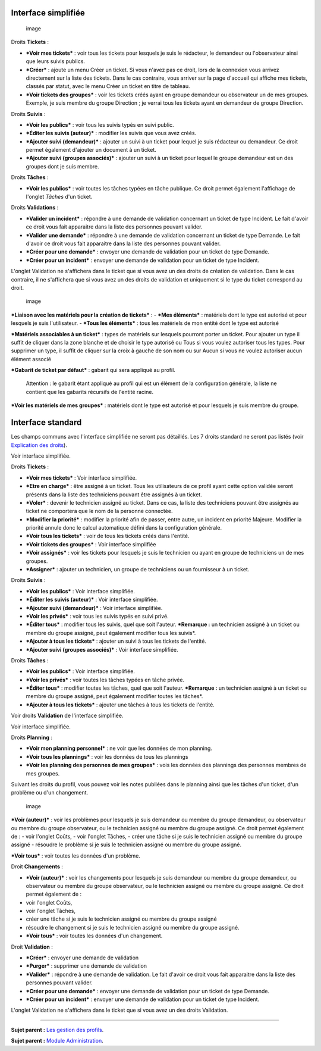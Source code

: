 Interface simplifiée
====================

.. figure:: docs/image/assistancePO.png
   :alt: image

   image

Droits **Tickets** :

-  ***Voir mes tickets*** : voir tous les tickets pour lesquels je suis
   le rédacteur, le demandeur ou l'observateur ainsi que leurs suivis
   publics.

-  ***Créer*** : ajoute un menu Créer un ticket. Si vous n'avez pas ce
   droit, lors de la connexion vous arrivez directement sur la liste des
   tickets. Dans le cas contraire, vous arriver sur la page d'accueil
   qui affiche mes tickets, classés par statut, avec le menu Créer un
   ticket en titre de tableau.

-  ***Voir tickets des groupes*** : voir les tickets créés ayant en
   groupe demandeur ou observateur un de mes groupes. Exemple, je suis
   membre du groupe Direction ; je verrai tous les tickets ayant en
   demandeur de groupe Direction.

Droits **Suivis** :

-  ***Voir les publics*** : voir tous les suivis typés en suivi public.

-  ***Éditer les suivis (auteur)*** : modifier les suivis que vous avez
   créés.

-  ***Ajouter suivi (demandeur)*** : ajouter un suivi à un ticket pour
   lequel je suis rédacteur ou demandeur. Ce droit permet également
   d'ajouter un document à un ticket.

-  ***Ajouter suivi (groupes associés)*** : ajouter un suivi à un ticket
   pour lequel le groupe demandeur est un des groupes dont je suis
   membre.

Droits **Tâches** :

-  ***Voir les publics*** : voir toutes les tâches typées en tâche
   publique. Ce droit permet également l'affichage de l'onglet *Tâches*
   d'un ticket.

Droits **Validations** :

-  ***Valider un incident*** : répondre à une demande de validation
   concernant un ticket de type Incident. Le fait d'avoir ce droit vous
   fait apparaitre dans la liste des personnes pouvant valider.

-  ***Valider une demande*** : répondre à une demande de validation
   concernant un ticket de type Demande. Le fait d'avoir ce droit vous
   fait apparaitre dans la liste des personnes pouvant valider.

-  ***Créer pour une demande*** : envoyer une demande de validation pour
   un ticket de type Demande.

-  ***Créer pour un incident*** : envoyer une demande de validation pour
   un ticket de type Incident.

L'onglet Validation ne s'affichera dans le ticket que si vous avez un
des droits de création de validation. Dans le cas contraire, il ne
s'affichera que si vous avez un des droits de validation et uniquement
si le type du ticket correspond au droit.

.. figure:: docs/image/associationsPO.png
   :alt: image

   image

***Liaison avec les matériels pour la création de tickets*** : - ***Mes
éléments*** : matériels dont le type est autorisé et pour lesquels je
suis l'utilisateur. - ***Tous les éléments*** : tous les matériels de
mon entité dont le type est autorisé

***Matériels associables à un ticket*** : types de matériels sur
lesquels pourront porter un ticket. Pour ajouter un type il suffit de
cliquer dans la zone blanche et de choisir le type autorisé ou Tous si
vous voulez autoriser tous les types. Pour supprimer un type, il suffit
de cliquer sur la croix à gauche de son nom ou sur Aucun si vous ne
voulez autoriser aucun élément associé

***Gabarit de ticket par défaut*** : gabarit qui sera appliqué au
profil.

    Attention : le gabarit étant appliqué au profil qui est un élément
    de la configuration générale, la liste ne contient que les gabarits
    récursifs de l'entité racine.

***Voir les matériels de mes groupes*** : matériels dont le type est
autorisé et pour lesquels je suis membre du groupe.

Interface standard
==================

Les champs communs avec l'interface simplifiée ne seront pas détaillés.
Les 7 droits standard ne seront pas listés (voir `Explication des
droits <07_Module_Administration/07_Profils/01_Profils.rst>`__).

|image| Voir interface simplifiée.

|image| Droits **Tickets** :

-  ***Voir mes tickets*** : Voir interface simplifiée.

-  ***Etre en charge*** : être assigné à un ticket. Tous les
   utilisateurs de ce profil ayant cette option validée seront présents
   dans la liste des techniciens pouvant être assignés à un ticket.

-  ***Voler*** : devenir le technicien assigné au ticket. Dans ce cas,
   la liste des techniciens pouvant être assignés au ticket ne
   comportera que le nom de la personne connectée.

-  ***Modifier la priorité*** : modifier la priorité afin de passer,
   entre autre, un incident en priorité Majeure. Modifier la priorité
   annule donc le calcul automatique défini dans la configuration
   générale.

-  ***Voir tous les tickets*** : voir de tous les tickets créés dans
   l'entité.

-  ***Voir tickets des groupes*** : Voir interface simplifiée

-  ***Voir assignés*** : voir les tickets pour lesquels je suis le
   technicien ou ayant en groupe de techniciens un de mes groupes.

-  ***Assigner*** : ajouter un technicien, un groupe de techniciens ou
   un fournisseur à un ticket.

|image| Droits **Suivis** :

-  ***Voir les publics*** : Voir interface simplifiée.
-  ***Éditer les suivis (auteur)*** : Voir interface simplifiée.
-  ***Ajouter suivi (demandeur)*** : Voir interface simplifiée.

-  ***Voir les privés*** : voir tous les suivis typés en suivi privé.

-  ***Éditer tous*** : modifier tous les suivis, quel que soit l'auteur.
   ***Remarque :** un technicien assigné à un ticket ou membre du groupe
   assigné, peut également modifier tous les suivis*.

-  ***Ajouter à tous les tickets*** : ajouter un suivi à tous les
   tickets de l'entité.

-  ***Ajouter suivi (groupes associés)*** : Voir interface simplifiée.

Droits **Tâches** :

-  ***Voir les publics*** : Voir interface simplifiée.

-  ***Voir les privés*** : voir toutes les tâches typées en tâche
   privée.

-  ***Éditer tous*** : modifier toutes les tâches, quel que soit
   l'auteur. ***Remarque :** un technicien assigné à un ticket ou membre
   du groupe assigné, peut également modifier toutes les tâches*.

-  ***Ajouter à tous les tickets*** : ajouter une tâches à tous les
   tickets de l'entité.

|image| Voir droits **Validation** de l'interface simplifiée.

|image| Voir interface simplifiée.

|image| Droits **Planning** :

-  ***Voir mon planning personnel*** : ne voir que les données de mon
   planning.

-  ***Voir tous les plannings*** : voir les données de tous les
   plannings

-  ***Voir les planning des personnes de mes groupes*** : vois les
   données des plannings des personnes membres de mes groupes.

Suivant les droits du profil, vous pouvez voir les notes publiées dans
le planning ainsi que les tâches d'un ticket, d'un problème ou d'un
changement.

.. figure:: docs/image/problemes.png
   :alt: image

   image

***Voir (auteur)*** : voir les problèmes pour lesquels je suis demandeur
ou membre du groupe demandeur, ou observateur ou membre du groupe
observateur, ou le technicien assigné ou membre du groupe assigné. Ce
droit permet également de : - voir l'onglet Coûts, - voir l'onglet
Tâches, - créer une tâche si je suis le technicien assigné ou membre du
groupe assigné - résoudre le problème si je suis le technicien assigné
ou membre du groupe assigné.

***Voir tous*** : voir toutes les données d'un problème.

|image| Droit **Changements** :

-  ***Voir (auteur)*** : voir les changements pour lesquels je suis
   demandeur ou membre du groupe demandeur, ou observateur ou membre du
   groupe observateur, ou le technicien assigné ou membre du groupe
   assigné. Ce droit permet également de :
-  voir l'onglet Coûts,
-  voir l'onglet Tâches,
-  créer une tâche si je suis le technicien assigné ou membre du groupe
   assigné
-  résoudre le changement si je suis le technicien assigné ou membre du
   groupe assigné.

-  ***Voir tous*** : voir toutes les données d'un changement.

Droit **Validation** :

-  ***Créer*** : envoyer une demande de validation

-  ***Purger*** : supprimer une demande de validation

-  ***Valider*** : répondre à une demande de validation. Le fait d'avoir
   ce droit vous fait apparaitre dans la liste des personnes pouvant
   valider.

-  ***Créer pour une demande*** : envoyer une demande de validation pour
   un ticket de type Demande.

-  ***Créer pour un incident*** : envoyer une demande de validation pour
   un ticket de type Incident.

L'onglet Validation ne s'affichera dans le ticket que si vous avez un
des droits Validation.

--------------

**Sujet parent :** `Les gestion des
profils <07_Module_Administration/07_Profils/01_Profils.rst>`__.

**Sujet parent :** `Module
Administration <07_Module_Administration/01_Module_Administration.rst>`__.

.. |image| image:: docs/image/assistance.png
.. |image| image:: docs/image/tickets.png
.. |image| image:: docs/image/suivisTaches.png
.. |image| image:: docs/image/validations.png
.. |image| image:: docs/image/associations.png
.. |image| image:: docs/image/visibilite.png
.. |image| image:: docs/image/changements.png

